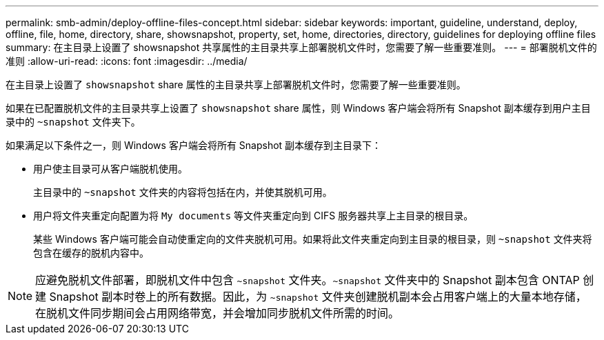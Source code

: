 ---
permalink: smb-admin/deploy-offline-files-concept.html 
sidebar: sidebar 
keywords: important, guideline, understand, deploy, offline, file, home, directory, share, showsnapshot, property, set, home, directories, directory, guidelines for deploying offline files 
summary: 在主目录上设置了 showsnapshot 共享属性的主目录共享上部署脱机文件时，您需要了解一些重要准则。 
---
= 部署脱机文件的准则
:allow-uri-read: 
:icons: font
:imagesdir: ../media/


[role="lead"]
在主目录上设置了 `showsnapshot` share 属性的主目录共享上部署脱机文件时，您需要了解一些重要准则。

如果在已配置脱机文件的主目录共享上设置了 `showsnapshot` share 属性，则 Windows 客户端会将所有 Snapshot 副本缓存到用户主目录中的 `~snapshot` 文件夹下。

如果满足以下条件之一，则 Windows 客户端会将所有 Snapshot 副本缓存到主目录下：

* 用户使主目录可从客户端脱机使用。
+
主目录中的 `~snapshot` 文件夹的内容将包括在内，并使其脱机可用。

* 用户将文件夹重定向配置为将 `My documents` 等文件夹重定向到 CIFS 服务器共享上主目录的根目录。
+
某些 Windows 客户端可能会自动使重定向的文件夹脱机可用。如果将此文件夹重定向到主目录的根目录，则 `~snapshot` 文件夹将包含在缓存的脱机内容中。



[NOTE]
====
应避免脱机文件部署，即脱机文件中包含 `~snapshot` 文件夹。`~snapshot` 文件夹中的 Snapshot 副本包含 ONTAP 创建 Snapshot 副本时卷上的所有数据。因此，为 `~snapshot` 文件夹创建脱机副本会占用客户端上的大量本地存储，在脱机文件同步期间会占用网络带宽，并会增加同步脱机文件所需的时间。

====